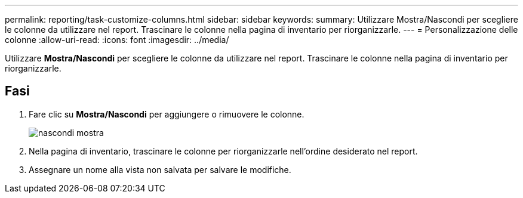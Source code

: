 ---
permalink: reporting/task-customize-columns.html 
sidebar: sidebar 
keywords:  
summary: Utilizzare Mostra/Nascondi per scegliere le colonne da utilizzare nel report. Trascinare le colonne nella pagina di inventario per riorganizzarle. 
---
= Personalizzazione delle colonne
:allow-uri-read: 
:icons: font
:imagesdir: ../media/


[role="lead"]
Utilizzare *Mostra/Nascondi* per scegliere le colonne da utilizzare nel report. Trascinare le colonne nella pagina di inventario per riorganizzarle.



== Fasi

. Fare clic su *Mostra/Nascondi* per aggiungere o rimuovere le colonne.
+
image::../media/hide-show.gif[nascondi mostra]

. Nella pagina di inventario, trascinare le colonne per riorganizzarle nell'ordine desiderato nel report.
. Assegnare un nome alla vista non salvata per salvare le modifiche.

